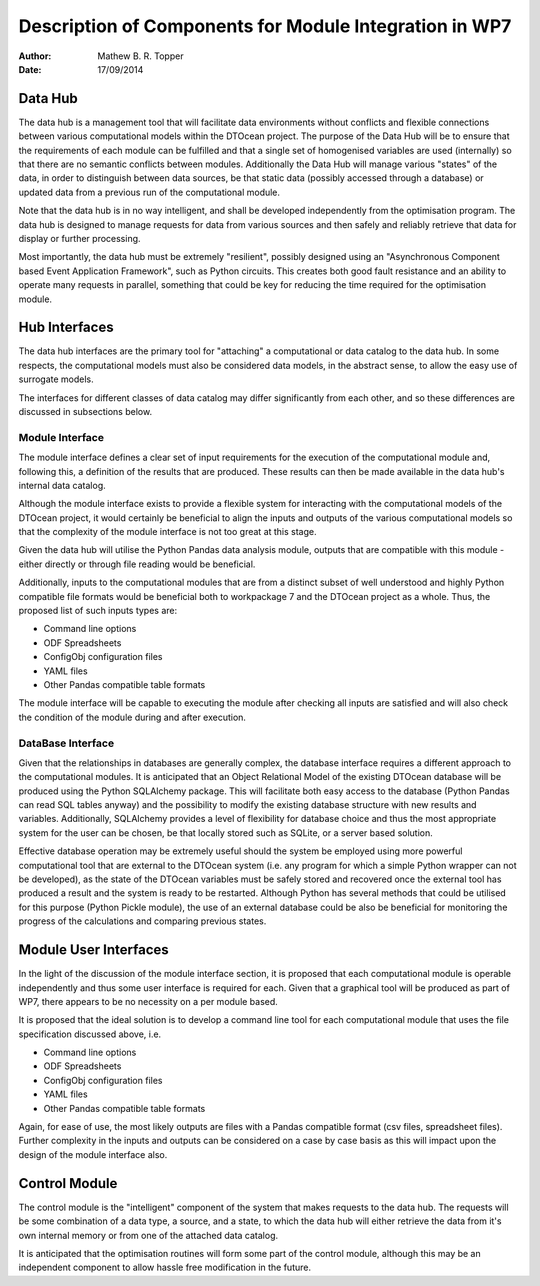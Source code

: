 =======================================================
Description of Components for Module Integration in WP7
=======================================================

:Author: Mathew B. R. Topper
:Date:   17/09/2014

Data Hub
========

The data hub is a management tool that will facilitate data environments
without conflicts and flexible connections between various computational
models within the DTOcean project. The purpose of the Data Hub will be
to ensure that the requirements of each module can be fulfilled and that
a single set of homogenised variables are used (internally) so that
there are no semantic conflicts between modules. Additionally the Data
Hub will manage various "states" of the data, in order to distinguish
between data sources, be that static data (possibly accessed through a
database) or updated data from a previous run of the computational
module.

Note that the data hub is in no way intelligent, and shall be developed
independently from the optimisation program. The data hub is designed to
manage requests for data from various sources and then safely and
reliably retrieve that data for display or further processing.

Most importantly, the data hub must be extremely "resilient", possibly
designed using an "Asynchronous Component based Event Application
Framework", such as Python circuits. This creates both good fault
resistance and an ability to operate many requests in parallel,
something that could be key for reducing the time required for the
optimisation module.

Hub Interfaces
==============

The data hub interfaces are the primary tool for "attaching" a
computational or data catalog to the data hub. In some respects, the
computational models must also be considered data models, in the
abstract sense, to allow the easy use of surrogate models.

The interfaces for different classes of data catalog may differ
significantly from each other, and so these differences are discussed in
subsections below.

Module Interface
----------------

The module interface defines a clear set of input requirements for the
execution of the computational module and, following this, a definition
of the results that are produced. These results can then be made
available in the data hub's internal data catalog.

Although the module interface exists to provide a flexible system for
interacting with the computational models of the DTOcean project, it
would certainly be beneficial to align the inputs and outputs of the
various computational models so that the complexity of the module
interface is not too great at this stage.

Given the data hub will utilise the Python Pandas data analysis module,
outputs that are compatible with this module - either directly or
through file reading would be beneficial.

Additionally, inputs to the computational modules that are from a
distinct subset of well understood and highly Python compatible file
formats would be beneficial both to workpackage 7 and the DTOcean
project as a whole. Thus, the proposed list of such inputs types are:

-  Command line options
-  ODF Spreadsheets
-  ConfigObj configuration files
-  YAML files
-  Other Pandas compatible table formats

The module interface will be capable to executing the module after
checking all inputs are satisfied and will also check the condition of
the module during and after execution.

DataBase Interface
------------------

Given that the relationships in databases are generally complex, the
database interface requires a different approach to the computational
modules. It is anticipated that an Object Relational Model of the
existing DTOcean database will be produced using the Python SQLAlchemy
package. This will facilitate both easy access to the database (Python
Pandas can read SQL tables anyway) and the possibility to modify the
existing database structure with new results and variables.
Additionally, SQLAlchemy provides a level of flexibility for database
choice and thus the most appropriate system for the user can be chosen,
be that locally stored such as SQLite, or a server based solution.

Effective database operation may be extremely useful should the system
be employed using more powerful computational tool that are external to
the DTOcean system (i.e. any program for which a simple Python wrapper
can not be developed), as the state of the DTOcean variables must be
safely stored and recovered once the external tool has produced a result
and the system is ready to be restarted. Although Python has several
methods that could be utilised for this purpose (Python Pickle module),
the use of an external database could be also be beneficial for
monitoring the progress of the calculations and comparing previous
states.

Module User Interfaces
======================

In the light of the discussion of the module interface section, it is
proposed that each computational module is operable independently and
thus some user interface is required for each. Given that a graphical
tool will be produced as part of WP7, there appears to be no necessity
on a per module based.

It is proposed that the ideal solution is to develop a command line tool
for each computational module that uses the file specification discussed
above, i.e.

-  Command line options
-  ODF Spreadsheets
-  ConfigObj configuration files
-  YAML files
-  Other Pandas compatible table formats

Again, for ease of use, the most likely outputs are files with a Pandas
compatible format (csv files, spreadsheet files). Further complexity in
the inputs and outputs can be considered on a case by case basis as this
will impact upon the design of the module interface also.

Control Module
==============

The control module is the "intelligent" component of the system that
makes requests to the data hub. The requests will be some combination of
a data type, a source, and a state, to which the data hub will either
retrieve the data from it's own internal memory or from one of the
attached data catalog.

It is anticipated that the optimisation routines will form some part of
the control module, although this may be an independent component to
allow hassle free modification in the future.
